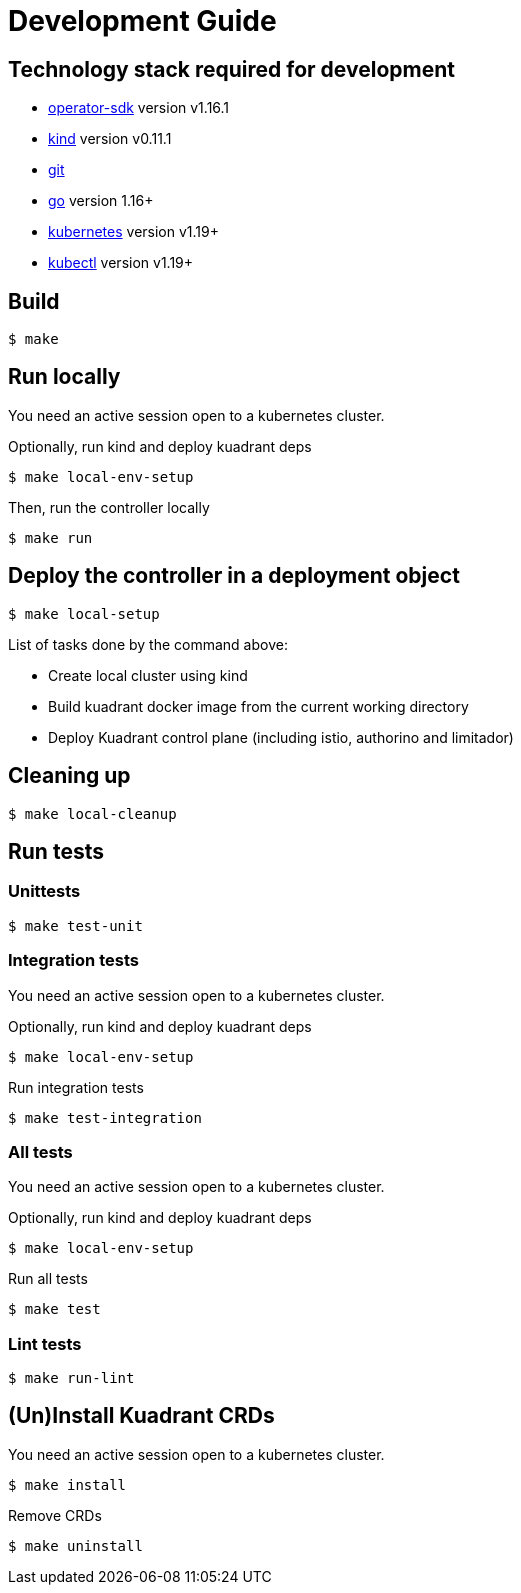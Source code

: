 = Development Guide

== Technology stack required for development

* https://github.com/operator-framework/operator-sdk[operator-sdk] version v1.16.1
* https://kind.sigs.k8s.io/[kind] version v0.11.1
* https://git-scm.com/downloads[git]
* https://golang.org/[go] version 1.16+
* https://kubernetes.io/[kubernetes] version v1.19+
* https://kubernetes.io/docs/tasks/tools/#kubectl[kubectl] version v1.19+

== Build

 $ make

== Run locally

You need an active session open to a kubernetes cluster.

Optionally, run kind and deploy kuadrant deps

 $ make local-env-setup

Then, run the controller locally

 $ make run

== Deploy the controller in a deployment object

 $ make local-setup

List of tasks done by the command above:

* Create local cluster using kind
* Build kuadrant docker image from the current working directory
* Deploy Kuadrant control plane (including istio, authorino and limitador)

== Cleaning up

 $ make local-cleanup

== Run tests

=== Unittests

 $ make test-unit

=== Integration tests

You need an active session open to a kubernetes cluster.

Optionally, run kind and deploy kuadrant deps

 $ make local-env-setup

Run integration tests

 $ make test-integration

=== All tests

You need an active session open to a kubernetes cluster.

Optionally, run kind and deploy kuadrant deps

 $ make local-env-setup

Run all tests

 $ make test

=== Lint tests

 $ make run-lint

== (Un)Install Kuadrant CRDs

You need an active session open to a kubernetes cluster.

 $ make install

Remove CRDs

 $ make uninstall
